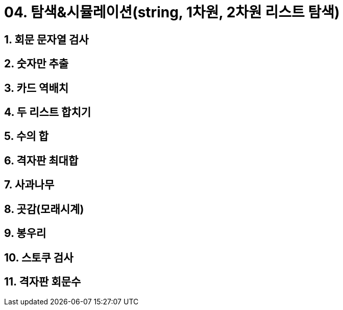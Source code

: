 = 04. 탐색&시뮬레이션(string, 1차원, 2차원 리스트 탐색)

== 1. 회문 문자열 검사
== 2. 숫자만 추출
== 3. 카드 역배치
== 4. 두 리스트 합치기
== 5. 수의 합
== 6. 격자판 최대합
== 7. 사과나무
== 8. 곳감(모래시계)
== 9. 봉우리
== 10. 스토쿠 검사
== 11. 격자판 회문수
